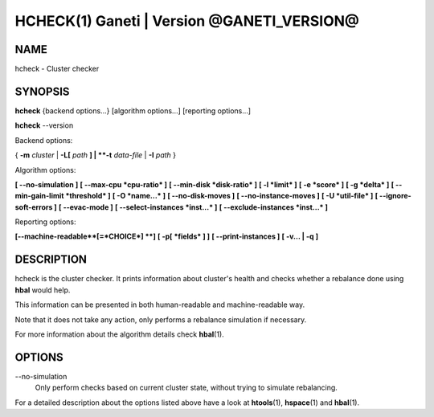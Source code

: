 HCHECK(1) Ganeti | Version @GANETI_VERSION@
===========================================

NAME
----

hcheck \- Cluster checker

SYNOPSIS
--------

**hcheck** {backend options...} [algorithm options...] [reporting options...]

**hcheck** \--version


Backend options:

{ **-m** *cluster* | **-L[** *path* **] | **-t** *data-file* |
**-I** *path* }

Algorithm options:

**[ \--no-simulation ]**
**[ \--max-cpu *cpu-ratio* ]**
**[ \--min-disk *disk-ratio* ]**
**[ -l *limit* ]**
**[ -e *score* ]**
**[ -g *delta* ]** **[ \--min-gain-limit *threshold* ]**
**[ -O *name...* ]**
**[ \--no-disk-moves ]**
**[ \--no-instance-moves ]**
**[ -U *util-file* ]**
**[ \--ignore-soft-errors ]**
**[ \--evac-mode ]**
**[ \--select-instances *inst...* ]**
**[ \--exclude-instances *inst...* ]**

Reporting options:

**[\--machine-readable**[=*CHOICE*] **]**
**[ -p[ *fields* ] ]**
**[ \--print-instances ]**
**[ -v... | -q ]**


DESCRIPTION
-----------

hcheck is the cluster checker. It prints information about cluster's
health and checks whether a rebalance done using **hbal** would help.

This information can be presented in both human-readable and
machine-readable way.

Note that it does not take any action, only performs a rebalance
simulation if necessary.

For more information about the algorithm details check **hbal**\(1).

OPTIONS
-------

\--no-simulation
  Only perform checks based on current cluster state, without trying
  to simulate rebalancing.

For a detailed description about the options listed above have a look at
**htools**\(1), **hspace**\(1) and **hbal**\(1).

.. vim: set textwidth=72 :
.. Local Variables:
.. mode: rst
.. fill-column: 72
.. End:
